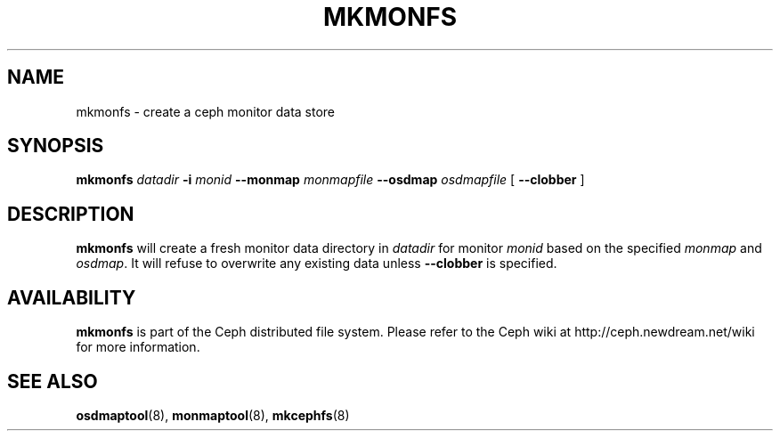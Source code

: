 .TH MKMONFS 8
.SH NAME
mkmonfs \- create a ceph monitor data store
.SH SYNOPSIS
.B mkmonfs
\fIdatadir\fR
\fB\-i \fImonid\fR
\fB\-\-monmap \fImonmapfile\fR
\fB\-\-osdmap \fIosdmapfile\fR
[ \fB\-\-clobber\fR ]
.SH DESCRIPTION
.B mkmonfs
will create a fresh monitor data directory in \fIdatadir\fP for
monitor \fImonid\fP based on the specified \fImonmap\fP and
\fIosdmap\fP.  It will refuse to overwrite any existing data unless
\fB\-\-clobber\fP is specified.
.SH AVAILABILITY
.B mkmonfs
is part of the Ceph distributed file system.  Please refer to the Ceph wiki at
http://ceph.newdream.net/wiki for more information.
.SH SEE ALSO
.BR osdmaptool (8),
.BR monmaptool (8),
.BR mkcephfs (8)
